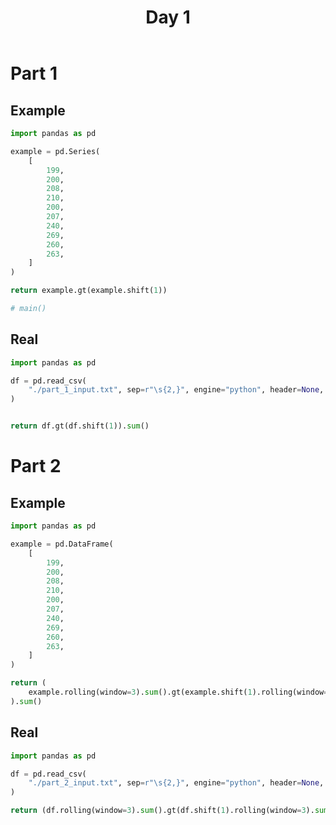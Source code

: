 #+TITLE: Day 1

* Part 1
** Example
#+begin_src python
import pandas as pd

example = pd.Series(
    [
        199,
        200,
        208,
        210,
        200,
        207,
        240,
        269,
        260,
        263,
    ]
)

return example.gt(example.shift(1))

# main()
#+end_src

#+RESULTS:
#+begin_example
0    False
1     True
2     True
3     True
4    False
5     True
6     True
7     True
8    False
9     True
dtype: bool
#+end_example


** Real
#+begin_src python
import pandas as pd

df = pd.read_csv(
    "./part_1_input.txt", sep=r"\s{2,}", engine="python", header=None, names=["depth"]
)


return df.gt(df.shift(1)).sum()
#+end_src

#+RESULTS:
: depth    1475
: dtype: int64


* Part 2
** Example

#+begin_src python
import pandas as pd

example = pd.DataFrame(
    [
        199,
        200,
        208,
        210,
        200,
        207,
        240,
        269,
        260,
        263,
    ]
)

return (
    example.rolling(window=3).sum().gt(example.shift(1).rolling(window=3).sum())
).sum()
#+end_src

#+RESULTS:
: 0    5
: dtype: int64

** Real

#+begin_src python
import pandas as pd

df = pd.read_csv(
    "./part_2_input.txt", sep=r"\s{2,}", engine="python", header=None, names=["depth"]
)

return (df.rolling(window=3).sum().gt(df.shift(1).rolling(window=3).sum())).sum()
#+end_src

#+RESULTS:
: depth    1516
: dtype: int64

